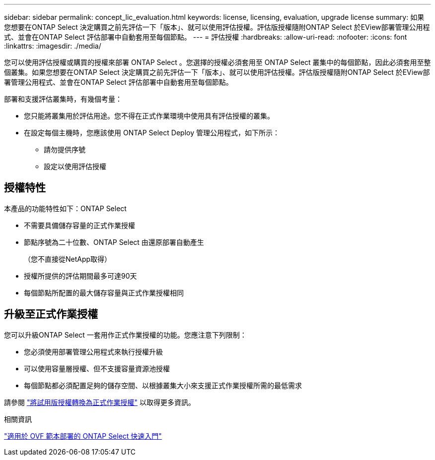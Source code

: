 ---
sidebar: sidebar 
permalink: concept_lic_evaluation.html 
keywords: license, licensing, evaluation, upgrade license 
summary: 如果您想要在ONTAP Select 決定購買之前先評估一下「版本」、就可以使用評估授權。評估版授權隨附ONTAP Select 於EView部署管理公用程式、並會在ONTAP Select 評估部署中自動套用至每個節點。 
---
= 評估授權
:hardbreaks:
:allow-uri-read: 
:nofooter: 
:icons: font
:linkattrs: 
:imagesdir: ./media/


[role="lead"]
您可以使用評估授權或購買的授權來部署 ONTAP Select 。您選擇的授權必須套用至 ONTAP Select 叢集中的每個節點，因此必須套用至整個叢集。如果您想要在ONTAP Select 決定購買之前先評估一下「版本」、就可以使用評估授權。評估版授權隨附ONTAP Select 於EView部署管理公用程式、並會在ONTAP Select 評估部署中自動套用至每個節點。

部署和支援評估叢集時，有幾個考量：

* 您只能將叢集用於評估用途。您不得在正式作業環境中使用具有評估授權的叢集。
* 在設定每個主機時，您應該使用 ONTAP Select Deploy 管理公用程式，如下所示：
+
** 請勿提供序號
** 設定以使用評估授權






== 授權特性

本產品的功能特性如下：ONTAP Select

* 不需要具備儲存容量的正式作業授權
* 節點序號為二十位數、ONTAP Select 由還原部署自動產生
+
（您不直接從NetApp取得）

* 授權所提供的評估期間最多可達90天
* 每個節點所配置的最大儲存容量與正式作業授權相同




== 升級至正式作業授權

您可以升級ONTAP Select 一套用作正式作業授權的功能。您應注意下列限制：

* 您必須使用部署管理公用程式來執行授權升級
* 可以使用容量層授權、但不支援容量資源池授權
* 每個節點都必須配置足夠的儲存空間、以根據叢集大小來支援正式作業授權所需的最低需求


請參閱 link:task_adm_licenses.html["將試用版授權轉換為正式作業授權"] 以取得更多資訊。

.相關資訊
link:task_quick_start_for_ovf_template_deployments.html["適用於 OVF 範本部署的 ONTAP Select 快速入門"]
